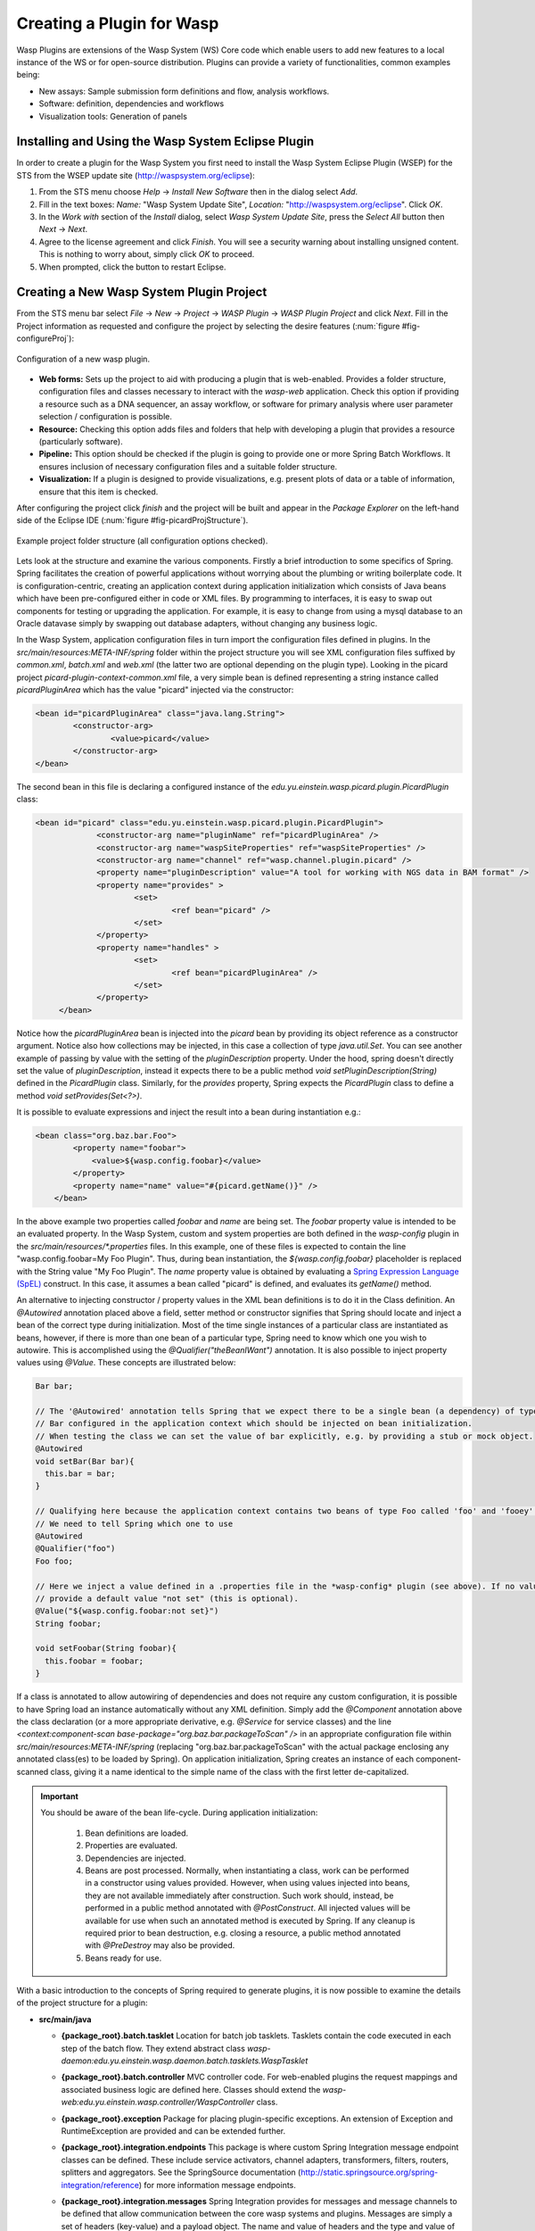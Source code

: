 Creating a Plugin for Wasp
##########################

Wasp Plugins are extensions of the Wasp System (WS) Core code which enable users to add new features to a local instance of the WS or for open-source 
distribution. Plugins can provide a variety of functionalities, common examples being:

* New assays: Sample submission form definitions and flow, analysis workflows.
* Software: definition, dependencies and workflows
* Visualization tools: Generation of panels

Installing and Using the Wasp System Eclipse Plugin
***************************************************

In order to create a plugin for the Wasp System you first need to install the Wasp System Eclipse Plugin (WSEP) for the STS from the WSEP 
update site (http://waspsystem.org/eclipse):

1) From the STS menu choose *Help* -> *Install New Software* then in the dialog select *Add*.

2) Fill in the text boxes: *Name:* "Wasp System Update Site", *Location:* "http://waspsystem.org/eclipse". Click *OK*.

3) In the *Work with* section of the *Install* dialog, select *Wasp System Update Site*, press the *Select All* button then *Next* -> *Next*.

4) Agree to the license agreement and click *Finish*. You will see a security warning about installing unsigned content. This is nothing to worry about, 
   simply click *OK* to proceed.

5) When prompted, click the button to restart Eclipse.


Creating a New Wasp System Plugin Project
*****************************************

From the STS menu bar select *File* -> *New* -> *Project* -> *WASP Plugin* -> *WASP Plugin Project* and click *Next*. Fill in the Project information 
as requested and configure the project by selecting the desire features (:num:`figure #fig-configureProj`):

.. _fig-configureProj:
 
.. figure:: figures/configureWaspProj.png 
   :width: 14cm
   :align: center
   
   Configuration of a new wasp plugin.


* **Web forms:**
  Sets up the project to aid with producing a plugin that is web-enabled. Provides a folder structure, configuration files and classes necessary to interact
  with the *wasp-web* application. Check this option if providing a resource such as a DNA sequencer, an assay workflow, or software for primary analysis 
  where user parameter selection / configuration is possible.
	
* **Resource:**
  Checking this option adds files and folders that help with developing a plugin that provides a resource (particularly software).
	
* **Pipeline:**
  This option should be checked if the plugin is going to provide one or more Spring Batch Workflows. It ensures inclusion of necessary configuration files
  and a suitable folder structure.
	
* **Visualization:**
  If a plugin is designed to provide visualizations, e.g. present plots of data or a table of information, ensure that this item is checked.
	

After configuring the project click *finish* and the project will be built and appear in the *Package Explorer* on the left-hand side of the Eclipse IDE 
(:num:`figure #fig-picardProjStructure`).

.. _fig-picardProjStructure

.. figure:: figures/picardProjStructure.png
   :width: 10cm
   :align: center
   
   Example project folder structure (all configuration options checked).

Lets look at the structure and examine the various components. Firstly a brief introduction to some specifics of Spring. Spring facilitates the creation of 
powerful applications without worrying about the plumbing or writing boilerplate code. It is configuration-centric, creating an application context during 
application initialization which consists of Java beans which have been pre-configured either in code or XML files. By programming to interfaces, it is easy
to swap out components for testing or upgrading the application. For example, it is easy to change from using a mysql database to an Oracle datavase
simply by swapping out database adapters, without changing any business logic. 

In the Wasp System, application 
configuration files in turn import the configuration files defined in plugins. In the *src/main/resources:META-INF/spring* folder within the project structure 
you will see XML 
configuration files suffixed by *common.xml*, *batch.xml* and *web.xml* (the latter two are optional depending on the plugin type). Looking in the picard 
project *picard-plugin-context-common.xml* file, a very simple bean is defined representing a string instance called *picardPluginArea* which has the value 
"picard" injected via the constructor:

.. code-block:: xml
 
	<bean id="picardPluginArea" class="java.lang.String">
		<constructor-arg>
			<value>picard</value>
		</constructor-arg>
	</bean>
	
The second bean in this file is declaring a configured instance of the *edu.yu.einstein.wasp.picard.plugin.PicardPlugin* class:

.. code-block:: xml

   <bean id="picard" class="edu.yu.einstein.wasp.picard.plugin.PicardPlugin">
		<constructor-arg name="pluginName" ref="picardPluginArea" />
		<constructor-arg name="waspSiteProperties" ref="waspSiteProperties" />
		<constructor-arg name="channel" ref="wasp.channel.plugin.picard" />
		<property name="pluginDescription" value="A tool for working with NGS data in BAM format" />
		<property name="provides" >
			<set>
				<ref bean="picard" /> 
			</set>
		</property>
		<property name="handles" >
			<set>
				<ref bean="picardPluginArea" />
			</set>
		</property>
	</bean>

Notice how the *picardPluginArea* bean is injected into the *picard* bean by providing its object reference as a constructor argument. Notice also how 
collections may be injected, in this case a collection of type *java.util.Set*. You can see another example of passing by value with the setting of the 
*pluginDescription*  property. Under the hood, spring doesn't directly set the value of *pluginDescription*, instead it expects there to be a public method 
*void setPluginDescription(String)* defined in the *PicardPlugin* class. Similarly, for the *provides* property, Spring expects the *PicardPlugin* class to 
define a method *void setProvides(Set<?>)*.

It is possible to evaluate expressions and inject the result into a bean during instantiation e.g.:

.. code-block:: java

    <bean class="org.baz.bar.Foo">
	    <property name="foobar">
	    	<value>${wasp.config.foobar}</value>
	    </property>
	    <property name="name" value="#{picard.getName()}" />
	</bean>
	
In the above example two properties called *foobar* and *name* are being set. The *foobar* property value is intended to be an evaluated property. In the 
Wasp System, custom and system properties are both defined in the *wasp-config* plugin in the *src/main/resources/\*.properties* files. In this example,
one of these files is expected to contain the line "wasp.config.foobar=My Foo Plugin". Thus, during bean instantiation, the *${wasp.config.foobar}* placeholder
is replaced with the String value "My Foo Plugin". The *name* property value is obtained by evaluating a `Spring Expression Language (SpEL) 
<http://static.springsource.org/spring/docs/3.0.x/reference/expressions.html>`_ construct. In this case, it assumes a bean called "picard" is defined, and 
evaluates its *getName()* method.

An alternative to injecting constructor / property values in the XML bean definitions is to do it in the Class definition. An *@Autowired* annotation placed 
above a field, setter method or constructor 
signifies that Spring should locate and inject a bean of the correct type during initialization. Most of the time single instances of a particular class are
instantiated as beans, however, if there is more than one bean of a particular type, Spring need to know which one you wish to autowire. This is accomplished 
using the *@Qualifier("theBeanIWant")* annotation. It is also possible to inject property values using *@Value*. These concepts are illustrated below:

.. code-block:: java
   
      
   Bar bar;
   
   // The '@Autowired' annotation tells Spring that we expect there to be a single bean (a dependency) of type 
   // Bar configured in the application context which should be injected on bean initialization. 
   // When testing the class we can set the value of bar explicitly, e.g. by providing a stub or mock object.
   @Autowired 
   void setBar(Bar bar){
     this.bar = bar;
   }
   
   // Qualifying here because the application context contains two beans of type Foo called 'foo' and 'fooey'.
   // We need to tell Spring which one to use
   @Autowired
   @Qualifier("foo") 
   Foo foo;
   
   // Here we inject a value defined in a .properties file in the *wasp-config* plugin (see above). If no value is specified we 
   // provide a default value "not set" (this is optional).
   @Value("${wasp.config.foobar:not set}")
   String foobar;
   
   void setFoobar(String foobar){
     this.foobar = foobar;
   }
   
If a class is annotated to allow autowiring of dependencies and does not require any custom configuration, it is possible to have Spring load an instance
automatically without any XML definition. Simply add the *@Component* annotation above the class declaration (or a more appropriate derivative, e.g. *@Service* 
for service classes) and the line *<context:component-scan base-package="org.baz.bar.packageToScan" />* in an appropriate configuration file within 
*src/main/resources:META-INF/spring* (replacing "org.baz.bar.packageToScan" with the actual package enclosing any annotated class(es) to be loaded by Spring). 
On application initialization, Spring creates an instance of each component-scanned class, giving it a name identical to the simple name of the class with the
first letter de-capitalized.

.. important::

   You should be aware of the bean life-cycle. During application initialization: 
     
     1. Bean definitions are loaded.  
     2. Properties are evaluated.
     3. Dependencies are injected.
     4. Beans are post processed. Normally, when instantiating a class, work can be performed in a constructor using values provided. However, when using values
        injected into beans, they are not available immediately after construction. Such work should, instead, be performed in a public method annotated with 
        *@PostConstruct*. All injected values will be available for use when such an annotated method is executed by Spring. If any cleanup is required prior 
        to bean destruction, e.g. closing a resource, a public method annotated with *@PreDestroy* may also be provided.
     5. Beans ready for use. 

With a basic introduction to the concepts of Spring required to generate plugins, it is now possible to examine the details of the project structure for a 
plugin:

* **src/main/java**

  - **{package_root}.batch.tasklet** 
    Location for batch job tasklets. Tasklets contain the code executed in each step of the batch flow. They extend abstract class 
    *wasp-daemon:edu.yu.einstein.wasp.daemon.batch.tasklets.WaspTasklet*
    
  - **{package_root}.batch.controller**
    MVC controller code. For web-enabled plugins the request mappings and associated business logic are defined here. Classes should extend the 
    *wasp-web:edu.yu.einstein.wasp.controller/WaspController* class.
    
  - **{package_root}.exception**
    Package for placing plugin-specific exceptions. An extension of Exception and RuntimeException are provided and can be extended further.
    
  - **{package_root}.integration.endpoints**
    This package is where custom Spring Integration message endpoint classes can be defined. These include service activators, channel adapters, transformers, 
    filters, routers, splitters and aggregators. See the SpringSource documentation (http://static.springsource.org/spring-integration/reference) for more 
    information message endpoints.
  
  - **{package_root}.integration.messages**
    Spring Integration provides for messages and message channels to be defined that allow communication between the core wasp systems and plugins. Messages 
    are simply a set of 
    headers (key-value) and a payload object. The name and value of headers and the type and value of the payload can all be used to determine how a message 
    is routed, filtered and acted upon. As the specification is so loose, the Wasp System uses wrappers around the messages to allow standardization. This
    package may contain message template classes that extend the *wasp-core:edu.yu.einstein.wasp.integration.messages.templates.WaspMessageTemplate* and 
    *wasp-core:edu.yu.einstein.wasp.integration.messages.templates.WaspStatusMessageTemplate* classes. Extensions of the 
    *wasp-core:edu.yu.einstein.wasp.integration.messages.WaspMessageType* and *WaspStatus* classes may also be provided here. The base classes for 
    *WaspMessageType* and *WaspStatus* are shown below.
    
    .. code-block:: java
    
	    public class WaspMessageType {
			public static final String HEADER_KEY = "messagetype"; // constant for use with message headers
			public static final String JOB = "job"; 
			public static final String PLUGIN = "plugin";
			public static final String RUN = "run";
			public static final String SAMPLE = "sample";
			public static final String LIBRARY = "library";
			public static final String ANALYSIS = "analysis";
			public static final String GENERIC = "generic";
			public static final String FILE = "file";
			public static final String LAUNCH_BATCH_JOB = "launchBatchJob";
		}
		
		public class WaspJobParameters {
			public static final String GENOME_STRING = "genomeString";
			public static final String JOB_ID = "jobId";
			public static final String JOB_NAME = "jobName";
			public static final String SAMPLE_ID = "sampleId";
			public static final String SAMPLE_NAME = "sampleName";
			public static final String LIBRARY_ID = "sampleId";
			public static final String LIBRARY_NAME = "libraryName";
			public static final String LIBRARY_CELL_ID = "libraryCellId";
			public static final String RUN_ID = "runId";
			public static final String RUN_NAME = "runName";
			public static final String RUN_RESOURCE_CATEGORY_INAME = "runResourceCatIname";
			public static final String PLATFORM_UNIT_ID = "platformUnitId";
			public static final String PLATFORM_UNIT_NAME = "platformUnitName";
			public static final String BATCH_JOB_TASK = "batchJobTask";
			public static final String FILE_GROUP_ID = "fileGroupId";
			public static final String TEST_ID = "testId";
		}
  
  - **{package_root}.plugin**
    This is the location of the plugin definition class. A bean derived from type *wasp-core:edu.yu.einstein.wasp.plugin.WaspPlugin* is defined in the 
    configuration for the plugin which is located in the *src/main/resources:META-INF/spring/* folder. Optionally, the plugin may declare properties "provides" 
    and "handles" which declare services that the plugin implements and resources that it may act upon.  For example, a plugin may declare that it implements
    "referenceBasedAligner", or "illuminaSequenceRunProcessor". An illuminaSequenceRunProcessor might additionally handle "illuminaHiSeq2000Area". More than 
    one plugin class may be defined within the project and implemented as a bean. For example, the *babraham* plugin project contains three plugins each 
    representing wrappers around three software applications provided by Babraham Bioinformatics: FastQC, FastQ Screen and Trim Galore.
    
    .. note::
    
       Any class derived from *WaspPlugin* is registered in a bean of type *wasp-core:edu.yu.einstein.wasp.plugin.WaspPluginRegistry* which 
       can be autowired into any class and interrogated using the *Set<WaspPlugin> getPluginsHandlingArea(String area)* and 
       *List<T> getPluginsHandlingArea(String area, Class<T> clazz)* methods.
  
  - **{package_root}.service.impl**
    Plugin business logic that accesses data access objects (DAOs) defined in the wasp-core can be implemented here. Any classes defined in here with 
    annotations @Service or @Component will be automatically instantiated as beans on application startup.
  
  - **{package_root}.software**
    This package is intended for inclusion of Classes extending the *wasp-core:edu.yu.einstein.wasp.software.SoftwarePackage* class. Each class defined in
    this package should provide methods relevant for executing the software it is wrapping. A loader configuration file (filename ending in *Load.xml*) should 
    be provided in the *src/main/resources:wasp/* folder which creates a bean instance of each software class via the 
    *edu.yu.einstein.wasp.load.SoftwareLoaderAndFactory* factory bean. This is pre-configured for you when you created the project. The bean is generated via 
    a "factory bean" because certain attributes must be stored in the core database.
  
  - **{package_root}.**
  
  - **{package_root}.**
  
  - **{package_root}.**
  
  - **{package_root}.**
  
  - **{package_root}.**
  
  - **{package_root}.**
  
  - **{package_root}.**
  
  - **{package_root}.**

